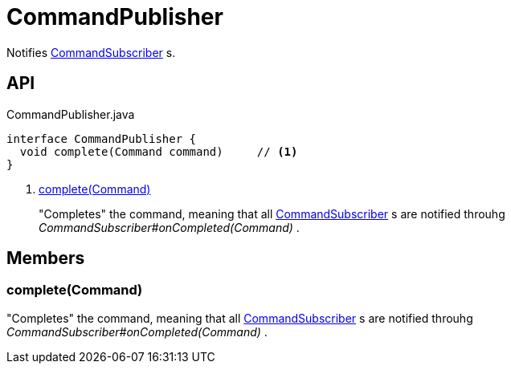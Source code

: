 = CommandPublisher
:Notice: Licensed to the Apache Software Foundation (ASF) under one or more contributor license agreements. See the NOTICE file distributed with this work for additional information regarding copyright ownership. The ASF licenses this file to you under the Apache License, Version 2.0 (the "License"); you may not use this file except in compliance with the License. You may obtain a copy of the License at. http://www.apache.org/licenses/LICENSE-2.0 . Unless required by applicable law or agreed to in writing, software distributed under the License is distributed on an "AS IS" BASIS, WITHOUT WARRANTIES OR  CONDITIONS OF ANY KIND, either express or implied. See the License for the specific language governing permissions and limitations under the License.

Notifies xref:refguide:applib:index/services/publishing/spi/CommandSubscriber.adoc[CommandSubscriber] s.

== API

[source,java]
.CommandPublisher.java
----
interface CommandPublisher {
  void complete(Command command)     // <.>
}
----

<.> xref:#complete_Command[complete(Command)]
+
--
"Completes" the command, meaning that all xref:refguide:applib:index/services/publishing/spi/CommandSubscriber.adoc[CommandSubscriber] s are notified throuhg _CommandSubscriber#onCompleted(Command)_ .
--

== Members

[#complete_Command]
=== complete(Command)

"Completes" the command, meaning that all xref:refguide:applib:index/services/publishing/spi/CommandSubscriber.adoc[CommandSubscriber] s are notified throuhg _CommandSubscriber#onCompleted(Command)_ .
